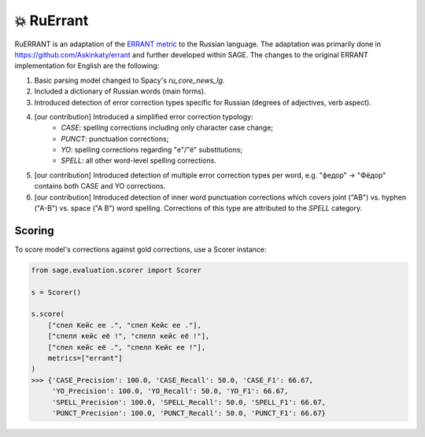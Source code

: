 💥 RuErrant
-------------------

RuERRANT is an adaptation of the  `ERRANT metric <https://github.com/chrisjbryant/errant>`_ to the Russian language. The adaptation was primarily done in https://github.com/Askinkaty/errant and further developed within SAGE. The changes to the original ERRANT implementation for English are the following:

1. Basic parsing model changed to Spacy's `ru_core_news_lg`.
2. Included a dictionary of Russian words (main forms).
3. Introduced detection of error correction types specific for Russian (degrees of adjectives, verb aspect).
4. [our contribution] Introduced a simplified error correction typology:
    - `CASE`: spelling corrections including only character case change;
    - `PUNCT`: punctuation corrections;
    - `YO`: spelling corrections regarding "е"/"ё" substitutions;
    - `SPELL`: all other word-level spelling corrections.
5. [our contribution] Introduced detection of multiple error correction types per word, e.g. "федор" -> "Фёдор" contains both CASE and YO corrections.
6. [our contribution] Introduced detection of inner word punctuation corrections which covers joint ("AB") vs. hyphen ("A-B") vs. space ("A B") word spelling. Corrections of this type are attributed to the `SPELL` category.

Scoring
^^^^^^^^

To score model's corrections against gold corrections, use a Scorer instance:

.. code-block:: python

    from sage.evaluation.scorer import Scorer

    s = Scorer()

    s.score(
        ["спел Кейс ее .", "спел Кейс ее ."],
        ["спелл кейс её !", "спелл кейс её !"],
        ["спел кейс её .", "спелл Кейс ее !"],
        metrics=["errant"]
    )
    >>> {'CASE_Precision': 100.0, 'CASE_Recall': 50.0, 'CASE_F1': 66.67,
         'YO_Precision': 100.0, 'YO_Recall': 50.0, 'YO_F1': 66.67,
         'SPELL_Precision': 100.0, 'SPELL_Recall': 50.0, 'SPELL_F1': 66.67,
         'PUNCT_Precision': 100.0, 'PUNCT_Recall': 50.0, 'PUNCT_F1': 66.67}

